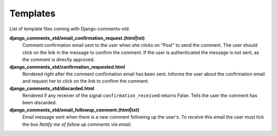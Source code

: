 .. _ref-templates:

=========
Templates
=========

List of template files coming with Django-comments-xtd.

**django_comments_xtd/email_confirmation_request.(html|txt)**
    Comment confirmation email sent to the user when she clicks on "Post" to send the comment. The user should click on the link in the message to confirm the comment. If the user is authenticated the message is not sent, as the comment is directly approved.

**django_comments_xtd/confirmation_requested.html**
    Rendered right after the comment confirmation email has been sent. Informs the user about the confirmation email and request her to click on the link to confirm the comment.

**django_comments_xtd/discarded.html**
    Rendered if any receiver of the signal ``confirmation_received`` returns False. Tells the user the comment has been discarded.

**django_comments_xtd/email_followup_comment.(html|txt)**
    Email message sent when there is a new comment following up the user's. To receive this email the user must tick the box *Notify me of follow up comments via email*.

